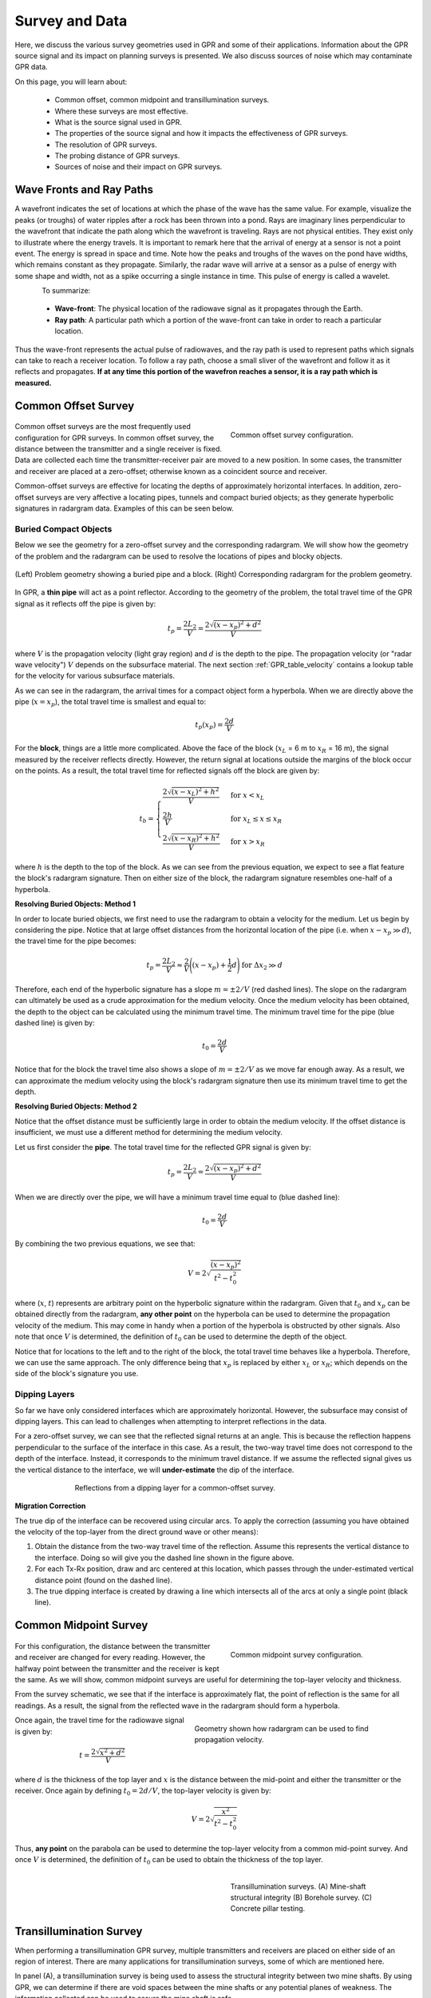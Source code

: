 .. _GPR_survey_data:

Survey and Data
***************

Here, we discuss the various survey geometries used in GPR and some of their applications.
Information about the GPR source signal and its impact on planning surveys is presented.
We also discuss sources of noise which may contaminate GPR data.

On this page, you will learn about:

	- Common offset, common midpoint and transillumination surveys.
	- Where these surveys are most effective.
	- What is the source signal used in GPR.
	- The properties of the source signal and how it impacts the effectiveness of GPR surveys.
	- The resolution of GPR surveys.
	- The probing distance of GPR surveys.
	- Sources of noise and their impact on GPR surveys.


Wave Fronts and Ray Paths
=========================

A wavefront indicates the set of locations at which the phase of the wave has the same value. For example, visualize the peaks (or troughs) of water ripples after a rock has been thrown into a pond. Rays are imaginary lines perpendicular to the wavefront that indicate the path along which the wavefront is traveling. Rays are not physical entities. They exist only to illustrate where the energy travels. It is important to remark here that the arrival of energy at a sensor
is not a point event. The energy is spread in space and time. Note how the peaks and troughs of the waves on the pond have widths, which remains constant as they propagate. Similarly, the radar wave will arrive at a sensor as a pulse of energy with some shape and width, not as a spike occurring a single instance in time. This pulse of energy is called a wavelet.

.. figure:: images/wavefront.gif
	    :align: left
	    :scale: 90%
		    
.. figure:: images_new/LayeredEarth.gif
    :align: right
    :scale: 100%
    :name: fig_gpr_layeredearth_gif






To summarize:

	- **Wave-front**: The physical location of the radiowave signal as it propagates through the Earth.
	- **Ray path**: A particular path which a portion of the wave-front can take in order to reach a particular location.

  
Thus the wave-front represents the actual pulse of radiowaves, and the ray path is used to represent paths which signals can take to reach a receiver location.
To follow a ray path, choose a small sliver of the wavefront and follow it as it reflects and propagates.
**If at any time this portion of the wavefron reaches a sensor, it is a ray path which is measured.**


	  

Common Offset Survey
====================

	.. figure:: images_new/GPR_common_offset.png
		:align: right
		:figwidth: 40%

        	Common offset survey configuration.

Common offset surveys are the most frequently used configuration for GPR surveys.
In common offset survey, the distance between the transmitter and a single receiver is fixed.
Data are collected each time the transmitter-receiver pair are moved to a new position.
In some cases, the transmitter and receiver are placed at a zero-offset; otherwise known as a coincident source and receiver.

Common-offset surveys are effective for locating the depths of approximately horizontal interfaces.
In addition, zero-offset surveys are very affective a locating pipes, tunnels and compact buried objects; as they generate hyperbolic signatures in radargram data.
Examples of this can be seen below.




Buried Compact Objects
----------------------


Below we see the geometry for a zero-offset survey and the corresponding radargram.
We will show how the geometry of the problem and the radargram can be used to resolve the locations of pipes and blocky objects.


.. figure:: images_new/GPR_compact_objects.png
	:align: center
	:figwidth: 100%

        (Left) Problem geometry showing a buried pipe and a block. (Right) Corresponding radargram for the problem geometry.


In GPR, a **thin pipe** will act as a point reflector.
According to the geometry of the problem, the total travel time of the GPR signal as it reflects off the pipe is given by:

.. math::
	t_p = \frac{2 L_2}{V} = \frac{2 \sqrt{ (x - x_p)^2 + d^2}}{V}


where :math:`V` is the propagation velocity (light gray region) and :math:`d` is the depth to the pipe. The propagation velocity (or "radar wave velocity") :math:`V` depends on the subsurface material. The next section :ref:`GPR_table_velocity` contains a lookup table for the velocity for various subsurface materials.


As we can see in the radargram, the arrival times for a compact object form a hyperbola.
When we are directly above the pipe (:math:`x = x_p`), the total travel time is smallest and equal to:

.. math::
	t_p (x_p) = \frac{2 d}{V}


For the **block**, things are a little more complicated.
Above the face of the block (:math:`x_L` = 6 m to :math:`x_R` = 16 m), the signal measured by the receiver reflects directly.
However, the return signal at locations outside the margins of the block occur on the points.
As a result, the total travel time for reflected signals off the block are given by:

.. math::
	t_b = \begin{cases} \dfrac{2 \sqrt{(x-x_L)^2 + h^2}}{V} \;\;\; &\textrm{for} \;\;\; x < x_L \\
	\dfrac{2h}{V} \;\;\; &\textrm{for} \;\;\; x_L \leq x \leq x_R \\
	\dfrac{2 \sqrt{(x-x_R)^2 + h^2}}{V} \;\;\; &\textrm{for} \;\;\; x > x_R \end{cases}

where :math:`h` is the depth to the top of the block.
As we can see from the previous equation, we expect to see a flat feature the block's radargram signature.
Then on either size of the block, the radargram signature resembles one-half of a hyperbola.

**Resolving Buried Objects: Method 1**

In order to locate buried objects, we first need to use the radargram to obtain a velocity for the medium.
Let us begin by considering the pipe.
Notice that at large offset distances from the horizontal location of the pipe (i.e. when :math:`x - x_p \gg d`), the travel time for the pipe becomes:

.. math::
	t_p = \frac{2 L_2}{V} \approx \frac{2 }{V} \Bigg ( (x - x_p) + \frac{1}{2} d \Bigg ) \;\;\; \textrm{for} \;\;\; \Delta x_2 \gg d


Therefore, each end of the hyperbolic signature has a slope :math:`m = \pm 2/V` (red dashed lines).
The slope on the radargram can ultimately be used as a crude approximation for the medium velocity.
Once the medium velocity has been obtained, the depth to the object can be calculated using the minimum travel time.
The minimum travel time for the pipe (blue dashed line) is given by:

.. math::
	t_0 = \frac{2d}{V}
	

Notice that for the block the travel time also shows a slope of :math:`m = \pm 2/V` as we move far enough away.
As a result, we can approximate the medium velocity using the block's radargram signature then use its minimum travel time to get the depth.


**Resolving Buried Objects: Method 2**

Notice that the offset distance must be sufficiently large in order to obtain the medium velocity.
If the offset distance is insufficient, we must use a different method for determining the medium velocity.

Let us first consider the **pipe**.
The total travel time for the reflected GPR signal is given by:

.. math::
	t_p = \frac{2 L_2}{V} = \frac{2 \sqrt{ (x - x_p)^2 + d^2}}{V}


When we are directly over the pipe, we will have a minimum travel time equal to (blue dashed line):

.. math::
	t_0 = \frac{2d}{V}

By combining the two previous equations, we see that:

.. math::
	V = 2 \sqrt{\dfrac{(x - x_p )^2}{t^2 - t_0^2}}


where (:math:`x`, :math:`t`) represents are arbitrary point on the hyperbolic signature within the radargram.
Given that :math:`t_0` and :math:`x_p` can be obtained directly from the radargram, **any other point** on the hyperbola can be used to determine the propagation velocity of the medium.
This may come in handy when a portion of the hyperbola is obstructed by other signals.
Also note that once :math:`V` is determined, the definition of :math:`t_0` can be used to determine the depth of the object.

Notice that for locations to the left and to the right of the block, the total travel time behaves like a hyperbola.
Therefore, we can use the same approach.
The only difference being that :math:`x_p` is replaced by either :math:`x_L` or :math:`x_R`; which depends on the side of the block's signature you use.



Dipping Layers
--------------

So far we have only considered interfaces which are approximately horizontal.
However, the subsurface may consist of dipping layers.
This can lead to challenges when attempting to interpret reflections in the data.

For a zero-offset survey, we can see that the reflected signal returns at an angle.
This is because the reflection happens perpendicular to the surface of the interface in this case.
As a result, the two-way travel time does not correspond to the depth of the interface.
Instead, it corresponds to the minimum travel distance.
If we assume the reflected signal gives us the vertical distance to the interface, we will **under-estimate** the dip of the interface.

.. figure:: images_new/GPR_dipping_layer.png
		:align: center
		:figwidth: 70%
	
		Reflections from a dipping layer for a common-offset survey.



**Migration Correction**

The true dip of the interface can be recovered using circular arcs.
To apply the correction (assuming you have obtained the velocity of the top-layer from the direct ground wave or other means):

1) Obtain the distance from the two-way travel time of the reflection. Assume this represents the vertical distance to the interface. Doing so will give you the dashed line shown in the figure above.

2) For each Tx-Rx position, draw and arc centered at this location, which passes through the under-estimated vertical distance point (found on the dashed line).

3) The true dipping interface is created by drawing a line which intersects all of the arcs at only a single point (black line).





Common Midpoint Survey
======================

        .. figure:: images_new/GPR_common_midpoint.png
		:align: right
		:figwidth: 40%
	
		Common midpoint survey configuration.
		

For this configuration, the distance between the transmitter and receiver are changed for every reading.
However, the halfway point between the transmitter and the receiver is kept the same.
As we will show, common midpoint surveys are useful for determining the top-layer velocity and thickness.

From the survey schematic, we see that if the interface is approximately flat, the point of reflection is the same for all readings.
As a result, the signal from the reflected wave in the radargram should form a hyperbola.

.. figure:: images_new/GPR_example_buried_object_2.png
	:align: right
	:figwidth: 50%

	Geometry shown how radargram can be used to find propagation velocity.


Once again, the travel time for the radiowave signal is given by:

.. math::
	t = \frac{2 \sqrt{ x^2 + d^2 }}{V}


where :math:`d` is the thickness of the top layer and :math:`x` is the distance between the mid-point and either the transmitter or the receiver.
Once again by defining :math:`t_0 = 2d/V`, the top-layer velocity is given by:

.. math::
	V = 2 \sqrt{ \dfrac{x^2}{t^2 - t_0^2} }


Thus, **any point** on the parabola can be used to determine the top-layer velocity from a common mid-point survey.
And once :math:`V` is determined, the definition of :math:`t_0` can be used to obtain the thickness of the top layer.


	.. figure:: images_new/GPR_survey_transillumination.jpg
		:align: right
		:figwidth: 40%
	
	        Transillumination surveys. (A) Mine-shaft structural integrity (B) Borehole survey. (C) Concrete pillar testing.


Transillumination Survey
========================

When performing a transillumination GPR survey, multiple transmitters and receivers are placed on either side of an region of interest.
There are many applications for transillumination surveys, some of which are mentioned here.

In panel (A), a transillumination survey is being used to assess the structural integrity between two mine shafts.
By using GPR, we can determine if there are void spaces between the mine shafts or any potential planes of weakness.
The information collected can be used to assure the mine shaft is safe.

In panel (B), we see a transillumination borehole survey.
In some cases, a surface survey may not supply sufficient information about a particular region of interest.
Although it is more expensive and time-consuming, this type of survey may be required.

In panel (C), a GPR transmitter and receiver are placed on opposing sides of an object; in this case, a concrete pillar.
This represents a non-invasive approach for determining internal structures.




.. sidebar:: Wavelet Example

	.. figure:: images_new/GPR_wavelet_example.png
		:align: center
		:figwidth: 100%
		
		Example of a wavelet signal.
		
		
	
	.. figure:: images_new/Electromagneticwave3D.gif
			:align: center
	
			Electromagnetic waves contained within the GPR pulse. `Image source <https://commons.wikimedia.org/wiki/File:Electromagneticwave3D.gif>`__ .
	
	
	
	.. figure:: images_new/GPR_wavelet_frequencies_example.png
		:align: center
		:figwidth: 100%
			
		Band of frequencies for a particular wavelet.




Several of the formulae in this section depend on the propagation velocity :math:`V`, which varies for different subsurface materials. The following section :ref:`GPR_table_velocity` shows a table of propagation velocities for various subsurface materials.


The success of a ground penetrating radar survey, i.e., whether you
are able to resolve your target, depends on a number of factors
including the type of GPR system that you use as well as the subsurface. In section :ref:`GPR_resolution_distance` you will learn how to assess the
success of a survey before heading to the field. To understand that
section, we will first need to take about the physical parameters at
play. This we do in the sections :ref:`GPR_physprop_mag_susc`, :ref:`GPR_physical_properties_dielectric_permittivity`, and :ref:`GPR_physical_properties_conductivity`.










